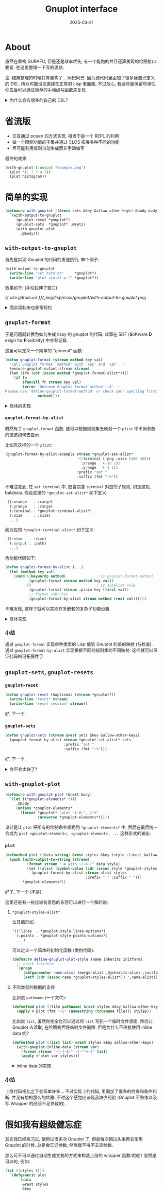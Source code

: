 :PROPERTIES:
:header-args:lisp: :results silent
:END:
#+title: Gnuplot interface
#+date: 2025-03-21
#+layout: post
#+math: true
#+options: _:nil ^:nil
#+categories: lisp
* About
虽然在重构 GURAFU, 但是还是效率优先,
有一个能跑的并且还算美观的绘图接口要紧.
在这里整理一下写的思路.

注: 结果整理的时候打算重构了... 阿巴阿巴.
因为源代码里面加了很多我自己定义的 DSL.
所以可能没法直接在正常的 Lisp 里面跑, 不过放心,
我会尽量保留可读性, 你应当可以通过简单的手动编写函数来复现.

#+begin_html
<details><summary>为什么会有很多的自己的 DSL? </summary>
#+end_html

Wolfram 花了那么多年攒出来的自己的配置有如此的规模,
我觉得我从现在开始攒一套自己的 Lisp 代码也绝对没有问题.
并且更好的事情是, Lisp 已经是一个标准固定绝对不会更改的语言
(唯一的更改估计就是性能上的调整和具体实现的变化),
所以我这套配置 (毕竟大部分是纯 Lisp,
唯一可能会变的估计就是这种依赖外部程序比如 Gnuplot 的部分的代码)
理论上是可以使用无穷久的.

这些 DSL 往往是一些我平时使用的时候发现自己需要重复编写的代码.
于是就需要独立出来单独使用. 之所以没有同步到 [[https://github.com/li-yiyang/ryo][ryo]] 仓库里面,
则是因为大部分是一些处理平时科研代码用的垃圾代码. 等到经过实践打磨之后,
我想我会在有空的时候慢慢地把一些不会让我被导师追责的代码放上去... (大概)

或者说有点像是一个日用功能大摸底的感觉...

#+begin_html
</details>
#+end_html

* 省流版
+ 交互通过 popen 的方式实现, 相当于是一个 REPL 的利用
+ 做一个限制功能的子集并通过 CLOS 拓展多种不同的功能
+ 尽可能利用规则自动生成而非手动编写

最终的效果:

#+begin_src lisp
  (with-gnuplot (:output "example.png")
    (plot '(1 2 3 4 5))
    (plot histogram))
#+end_src

* 简单的实现
#+name: with-gnuplot
#+begin_src lisp
  (defmacro with-gnuplot ((&rest sets &key &allow-other-keys) &body body)
    `(with-output-to-gnuplot
       (gnuplot-reset *gnuplot*)
       (gnuplot-sets  *gnuplot* ,@sets)
       (with-gnuplot-plot
         ,@body)))
#+end_src

** =with-output-to-gnuplot=
首先是实现 Gnuplot 的代码的发送执行, 举个例子:

#+name: gnuplot-with-output-to-gnuplot
#+begin_src lisp
  (with-output-to-gnuplot
    (write-line "set term qt"     *gnuplot*)
    (write-line "plot sin(x) w l" *gnuplot*))
#+end_src

效果如下: (手动拉伸了窗口)

[[{{ site.github.url }}/_img/lisp/misc/gnuplot/with-output-to-gnuplot.png]]

#+begin_html
<details><summary>而实现起来也非常轻松</summary>
#+end_html

#+name: gnuplot-process
#+begin_src lisp
  (defparameter *gnuplot* t
    "Stream of Gnuplot source code goes. ")

  (defparameter *gnuplot-exec* "gnuplot"
    "Path to Gnuplot executble.
  Set this if gnuplot could not start properly. ")

  (defparameter *gnuplot-process* nil
    "Holds the Gnuplot subprocess.
  It should be a `uiop:process-info'. ")

  (defparameter *gnuplot-debug* nil
    "Set this to be non-nil for echo `*gnuplot*' stream code for debugging. ")

  (defun ensure-gnuplot ()
    "Make sure Gnuplot subprocess is running behind. "
    (unless (and *gnuplot-process* (uiop:process-alive-p *gnuplot-process*))
      (setf *gnuplot-process*
            (uiop:launch-program *gnuplot-exec* :input :stream)))
    (unless (uiop:process-alive-p *gnuplot-process*)
      (error "Gnuplot could not properly init. ~
  Make sure you sets `*gnuplot-exec*' properly. ~
  (Currently it's set to be ~A. " *gnuplot-exec*)))

  (defmacro with-output-to-gnuplot (&body body)
    "With all the output to `*gnuplot*', send them to Gnuplot subprocess. "
    `(let ((in (with-output-to-string (*gnuplot*) ,@body))
           (to (uiop:process-info-input *gnuplot-process*)))
       (ensure-gnuplot)
       (when *gnuplot-debug* (format t "~A" in))
       (write-string in to)
       (force-output to)))
#+end_src

感觉如果后面需要反复编写类似的外部进程打开的代码的话,
可以考虑写一个自动生成外部进程的 wrapper 的 wrapper 宏.

小结: 对于外部 Gnuplot (CLI PIPE 进程), 通过 =uiop:lanuch-program= 创建子进程,
并通过 =uiop:process-info-input= =stream= (重绑定为 =*gnuplot*=) 进行控制数据的发送.

#+begin_html
</details>
#+end_html

** =gnuplot-format=
于是问题就转换为如何生成 lispy 的 gnuplot 的代码.
此事在 SDF (*S*​oftware *D*​esign for *F*​lexibility) 中亦有记载.

这里可以定义一个简单的 "general" 函数:

#+name: gnuplot-format
#+begin_src lisp
  (defun gnuplot-format (stream method key val)
    "Call Gnuplot format `method' with `key' and `val'. "
    (ensure-gnuplot-output-stream stream)
    (let ((fn (cdr (assoc method *gnuplot-format-alist*))))
      (if fn
          (funcall fn stream key val)
          (error "Unknown Gnuplot format method `~A'. ~
  Please use `define-gnuplot-format-method' or check your spelling first. "
                 method))))
#+end_src

#+begin_html
<details><summary>具体的实现</summary>
#+end_html

#+name: gnuplot-format-alist
#+begin_src lisp
  (defparameter *gnuplot-format-alist* ())

  (defmacro define-gnuplot-format-method (name (stream key val) &body body)
    "Define methods to format to Gnuplot stream. "
    `(setf (cdr (assoc ,name *gnuplot-format-alist*))
           (lambda (,stream ,key ,val)
             (declare (type stream ,stream))
             (declare (type keyword ,key))
             ,@body)))
#+end_src

一些简单的例子:

#+name: define-gnuplot-format-method
#+begin_src lisp
  (define-gnuplot-format-method :plain (stream key val)
    (flet ((fmt! (elem)
             (etypecase elem
               (string  (format stream "~S" elem))
               (integer (format stream "~D" elem))
               (float   (format stream "~F" elem))
               (symbol  (format stream "~(~A~)" elem)))))
      (declare (inline fmt!))
      (format stream "~(~A~) " key)
      (if (listp val)
          (dolist-and-between (elem (alexandria:flatten val))
              (write-char #\Space stream)
            (fmt! elem))
          (fmt! val))))

  (define-gnuplot-format-method :flag (stream flag enablep)
    (if enablep
        (format stream "~(~A~)"   flag)
        (format stream "no~(~A~)" flag)))

  (define-gnuplot-format-method :range (stream key range)
    (let-bind* (((min max) range))
      (when (and (numberp min) (numberp max) (> min max))
        (error "Bad range with min (~A) > max (~A). " min max))
      (format stream "~(~A~) [~F:~F]" key (or min "*") (or max "*"))))
#+end_src

不难注意到, 在这里的 =gnuplot-format-method= 除了起到了输出的功能,
还起到了输入值检查的功能.

#+begin_html
</details>
#+end_html

*** =gnuplot-format-by-alist=
既然有了 =gnuplot-format= 函数, 就可以根据规则集去映射一个 =plist=
中不同参数的值该如何去显示.

比如有这样的一个 =plist=:

#+name: gnuplot-format-by-alist-example
#+begin_src lisp
  (gnuplot-format-by-alist-example stream *gnuplot-set-alist*
                                   '(:terminal (:png :size (400 400))
                                     :xrange   (-10 10)
                                     :yrange   (-1 1))
                                   :prefix "set "
                                   :suffix (fmt "~%"))
#+end_src

不难注意到, 在 =set terminal= 中, 应当包含 =terminal= 对应的子规则,
如是这般, balabala. 假设这里的 =*gnuplot-set-alist*= 如下定义:

#+name: *gnuplot-set-alist*-example
#+begin_src lisp
  '((:xrange   . :range)
    (:yrange   . :range)
    (:terminal . *gnuplot-terminal-alist*)
    (:size     . :size)
    ...)
#+end_src

而对应的 =*gnuplot-terminal-alist*= 如下定义:

#+name: *gnuplot-terminal-alist*-example
#+begin_src lisp
  '((:size   . :size)
    (:output . :path)
    ...)
#+end_src

伪功能代码如下:

#+name: pseudo-gnuplot-format-by-alist
#+begin_src lisp
  (defun gnuplot-format-by-alist (...)
    (let (method key val)
      (cond ((keywordp method)              ; is gnuplot-format-method
             (gnuplot-format stream method key val))
            (T                              ; is subalist rule
             (gnuplot-format stream :plain key (first val))
             ;; format subrules
             (gnuplot-format-by-alist stream method (rest val))))))
#+end_src

不难发现, 这样子就可以实现许多嵌套的复杂子功能设置.

#+begin_html
<details><summary>具体实现</summary>
#+end_html

#+name: gnuplot-format-by-alist
#+begin_src lisp
  (defun gnuplot-format-by-alist (stream alist plist &key (prefix " ") (suffix " "))
    (do-plist (key val plist)
      (when-bind ((key . method) (assoc key alist))
        (write-string prefix stream)
        (cond ((keywordp method)
               (gnuplot-format stream method key val))
              ((symbolp method)
               (gnuplot-format stream :plain key (first val))
               (gnuplot-format-by-alist stream (symbol-value method) (rest val)))
              (T (error "Unknown `~A'. " method)))
        (write-string suffix stream))))
#+end_src

其实这里还可以引入 =alias= 的功能, 只需要修改 =(assoc key alist)= 即可.

#+begin_html
</details>
#+end_html

*** 小结
通过 =gnuplot-format= 实现单种类型的 Lisp 值到 Gnuplot 的值的映射 (与检查).
通过 =gnuplot-format-by-alist= 实现根据不同的规则集的不同映射.
这样就可以保证代码的可拓展性了.

** =gnuplot-sets=, =gnuplot-resets=
*** =gnuplot-reset=
#+name: gnuplot-reset
#+begin_src lisp
  (defun gnuplot-reset (&optional (stream *gnuplot*))
    (write-line "reset" stream)
    (write-line "reset session" stream))
#+end_src

好, 下一个.

*** =gnuplot-sets=
#+name: gnuplot-sets
#+begin_src lisp
  (defun gnuplot-sets (stream &rest sets &key &allow-other-keys)
    (gnuplot-format-by-alist stream *gnuplot-set-alist* sets
                             :prefix "set "
                             :suffix (fmt "~%")))
#+end_src

好, 下一个.

#+begin_html
<details><summary>会不会太快了? </summary>
#+end_html

假如还需要很久的打磨的话, 说明 =gnuplot-format-by-alist= 函数设计的不好 (bushi).

#+begin_html
</details>
#+end_html

** =with-gnuplot-plot=
#+name: with-gnuplot-plot
#+begin_src lisp
  (defmacro with-gnuplot-plot (&rest body)
    `(let ((*gnuplot-elements* ()))
       ,@body
       (unless *gnuplot-elements*
         (format *gnuplot* "plot ~{~A~^, }~%"
                 (nreverse *gnuplot-elements*)))))
#+end_src

设计是让 =plot= 把所有的绘制命令都扔到 =*gnuplot-elements*= 中,
然后在最后统一合成为 =plot <gnuplot-element>, <gnuplot-element>, ...=
这样形式的输出.

*** =plot=
#+name: plot-string-around
#+begin_src lisp
  (defmethod plot ((data string) &rest styles &key (style :lines) &allow-other-keys)
    (push (with-output-to-string (stream)
            (format stream "~A with ~(~A~)" data style)
            (let ((alist (symbol-value (cdr (assoc style *gnuplot-styles-alist*)))))
              (gnuplot-format-by-alist stream alist styles
                                       :prefix " " :suffix " ")))
          ,*gnuplot-elements*))
#+end_src

好了, 下一个 (不是).

这里还是有一些比较有意思的东西可以进行一个解的说:

**** =*gnuplot-styles-alist*=
让其值形如:

#+name: *gnuplot-styles-alist*-example
#+begin_src lisp
  '((:lines  . *gnuplot-style-lines-options*)
    (:points . *gnuplot-style-points-options*)
    ...)
#+end_src

可以定义一个简单的初始化函数 (类伪代码):

#+begin_src lisp
  (defmacro define-gnuplot-plot-style (name inherits initform)
    ;; check initform
    `(progn
       (defparameter name-alist (merge-alist ,@inherits-alist ,initform))
       (setf (cdr (assoc name *gnuplot-styles-alist*)) ',name-alist)))
#+end_src

**** 不同类型的数据的支持
比如说 =pathname= (一个文件):

#+name: plot-pathname
#+begin_src lisp
  (defmethod plot ((file pathname) &rest styles &key &allow-other-keys)
    (apply #'plot (fmt "~S" (namestring (truename file))) styles))
#+end_src

比如说 =list=, 虽然你完全也可以通过将 =list= 写到一个临时文件里面,
然后让 Gnuplot 去读取, 在绘图完后将临时文件删除.
但是为什么不直接使用 inline data 呢?

#+name: plot-list
#+begin_src lisp
  (defmethod plot ((list list) &rest styles &key &allow-other-keys)
    (with-gnuplot-inline-data (stream var)
      (format stream "~{~{~A~^ ~}~^~%~}" list)
      (apply #'plot var styles)))
#+end_src

#+begin_html
<details><summary>inline data 的实现</summary>
#+end_html

#+name: with-gnuplot-inline-data
#+begin_src lisp
  (defmacro with-gnuplot-inline-data ((stream data) &body body)
    (let ((dataname (symbol-name (gensym "$DATA"))))
      `(let ((,data   ,dataname)
             (,stream *gnuplot*))
         (format *gnuplot* ,(fmt "~A << EOD~%" dataname))
         ,@body
         (format *gnuplot* "~&EOD")
         ,data)))
#+end_src

#+begin_html
</details>
#+end_html

*** 小结
上层代码相比之下会简单许多... 不过实际上的代码, 里面加了很多的检查和条件判断,
并没有想的那么的优雅. 不过这个感觉应该怪我缺少经验 (Gnuplot 不熟练以及写 Wrapper
的经验不足导致的).

* 假如我有超级健忘症
其实我已经练习过, 使用过很多次 Gnuplot 了,
但是每次回过头来再去使用 Gnuplot 的时候, 总是会忘记参数,
然后就不得不去查参数.

那么可不可以通过自动生成文档的方式来构造上层的 wrapper 函数/宏呢?
显然是可以的, 例如:

#+begin_src lisp
  (let ((styles ()))
    `(defgeneric plot
         (data
          &rest styles
          &key
            ,@(let ((options ()))
                (do-alist (style alist *gnuplot-style-alist*)
                  (push style styles)
                  (do-alist (opt method (symbol-value alist))
                    (pushnew opt options)))
                (mapcar #'keyword->intern options))
          &allow-other-keys)
       (:documentation ,(fmt "~A
  Possible styles:~%~{+ `:~A'~^~%~}" doc styles))))
#+end_src

这样就可以通过 SLY 的 pretty lambda list 提示在调用 =plot= 函数的时候提供提示了.

* End
拖了两天才陆陆续续把 bug 啥的都调好.
